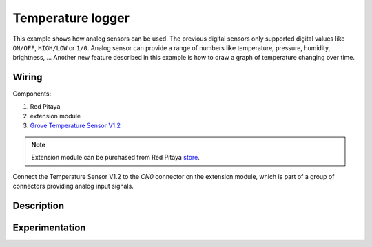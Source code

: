 ------------------
Temperature logger
------------------

This example shows how analog sensors can be used.
The previous digital sensors only supported digital values like ``ON/OFF``, ``HIGH/LOW`` or ``1/0``.
Analog sensor can provide a range of numbers like temperature, pressure, humidity, brightness, ...
Another new feature described in this example is how to draw a graph of temperature changing over time.

~~~~~~
Wiring
~~~~~~

Components:

1. Red Pitaya
2. extension module
3. `Grove Temperature Sensor V1.2 <http://www.seeedstudio.com/wiki/Grove_-_Temperature_Sensor_V1.2>`_

.. note:: 

    Extension module can be purchased from Red Pitaya `store <http://store.redpitaya.com/>`_. 

.. image:: wiring.png
   :alt: Wiring for Temperature logger

Connect the Temperature Sensor V1.2 to the *CN0* connector on the extension module,
which is part of a group of connectors providing analog input signals.

~~~~~~~~~~~
Description
~~~~~~~~~~~

~~~~~~~~~~~~~~~
Experimentation
~~~~~~~~~~~~~~~
